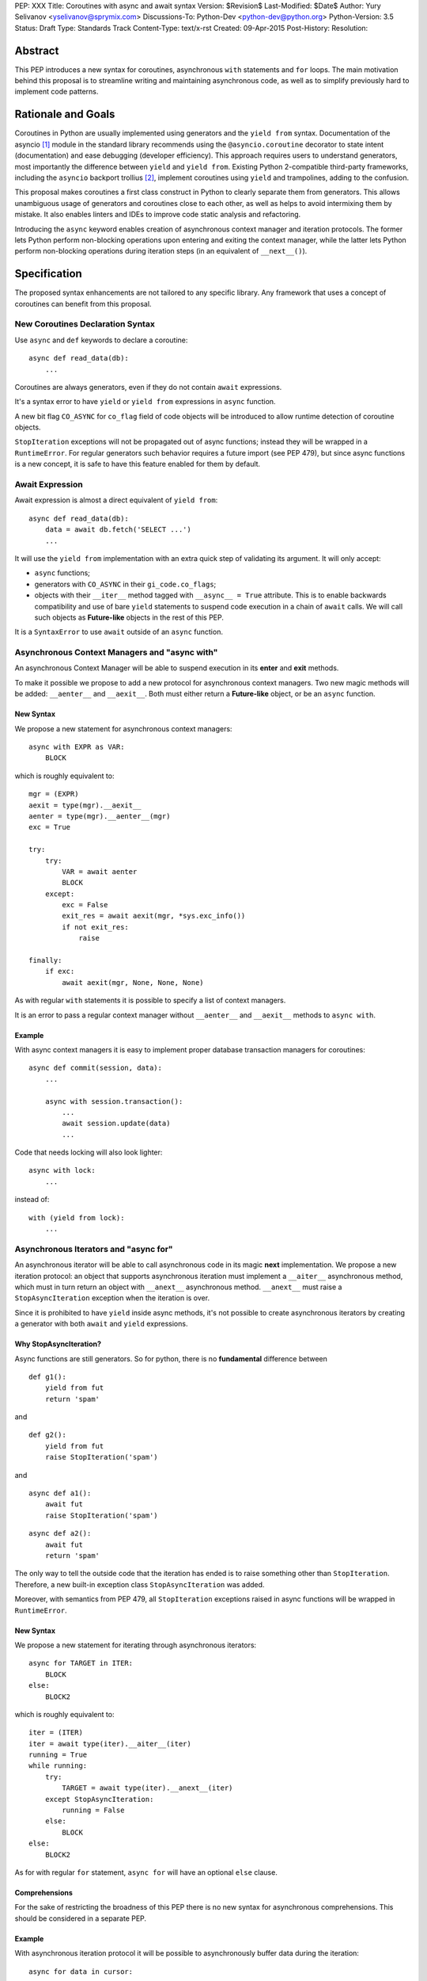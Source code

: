 PEP: XXX
Title: Coroutines with async and await syntax
Version: $Revision$
Last-Modified: $Date$
Author: Yury Selivanov <yselivanov@sprymix.com>
Discussions-To: Python-Dev <python-dev@python.org>
Python-Version: 3.5
Status: Draft
Type: Standards Track
Content-Type: text/x-rst
Created: 09-Apr-2015
Post-History:
Resolution:


Abstract
========

This PEP introduces a new syntax for coroutines, asynchronous ``with``
statements and ``for`` loops.  The main motivation behind this proposal is to
streamline writing and maintaining asynchronous code, as well as to simplify
previously hard to implement code patterns.


Rationale and Goals
===================

Coroutines in Python are usually implemented using generators and the ``yield
from`` syntax.  Documentation of the asyncio [1]_ module in the standard library
recommends using the ``@asyncio.coroutine`` decorator to state intent
(documentation) and ease debugging (developer efficiency).  This approach
requires users to understand generators, most importantly the difference between
``yield`` and ``yield from``. Existing Python 2-compatible third-party
frameworks, including the ``asyncio`` backport trollius [2]_, implement
coroutines using ``yield`` and trampolines, adding to the confusion.

This proposal makes coroutines a first class construct in Python to clearly
separate them from generators.  This allows unambiguous usage of generators and
coroutines close to each other, as well as helps to avoid intermixing them by
mistake.  It also enables linters and IDEs to improve code static analysis and
refactoring.

Introducing the ``async`` keyword enables creation of asynchronous context
manager and iteration protocols.  The former lets Python perform non-blocking
operations upon entering and exiting the context manager, while the latter lets
Python perform non-blocking operations during iteration steps (in an equivalent
of ``__next__()``).


Specification
=============

The proposed syntax enhancements are not tailored to any specific library.  Any
framework that uses a concept of coroutines can benefit from this proposal.


New Coroutines Declaration Syntax
---------------------------------

Use ``async`` and ``def`` keywords to declare a coroutine::

    async def read_data(db):
        ...

Coroutines are always generators, even if they do not contain ``await``
expressions.

It's a syntax error to have ``yield`` or ``yield from`` expressions in ``async``
function.

A new bit flag ``CO_ASYNC`` for ``co_flag`` field of code objects will be
introduced to allow runtime detection of coroutine objects.

``StopIteration`` exceptions will not be propagated out of async functions;
instead they will be wrapped in a ``RuntimeError``.  For regular generators
such behavior requires a future import (see PEP 479), but since async functions
is a new concept, it is safe to have this feature enabled for them by default.


Await Expression
----------------

Await expression is almost a direct equivalent of ``yield from``::

    async def read_data(db):
        data = await db.fetch('SELECT ...')
        ...

It will use the ``yield from`` implementation with an extra quick step of
validating its argument.  It will only accept:

* ``async`` functions;

* generators with ``CO_ASYNC`` in their ``gi_code.co_flags``;

* objects with their ``__iter__`` method tagged with ``__async__ = True``
  attribute.  This is to enable backwards compatibility and use of bare
  ``yield`` statements to suspend code execution in a chain of ``await`` calls.
  We will call such objects as **Future-like** objects in the rest of this PEP.

It is a ``SyntaxError`` to use ``await`` outside of an ``async`` function.


Asynchronous Context Managers and "async with"
----------------------------------------------

An asynchronous Context Manager will be able to suspend execution in its
**enter** and **exit** methods.

To make it possible we propose to add a new protocol for asynchronous context
managers. Two new magic methods will be added: ``__aenter__`` and
``__aexit__``.  Both must either return a **Future-like** object, or be an
``async`` function.


New Syntax
++++++++++

We propose a new statement for asynchronous context managers::

    async with EXPR as VAR:
        BLOCK


which is roughly equivalent to::

    mgr = (EXPR)
    aexit = type(mgr).__aexit__
    aenter = type(mgr).__aenter__(mgr)
    exc = True

    try:
        try:
            VAR = await aenter
            BLOCK
        except:
            exc = False
            exit_res = await aexit(mgr, *sys.exc_info())
            if not exit_res:
                raise

    finally:
        if exc:
            await aexit(mgr, None, None, None)


As with regular ``with`` statements it is possible to specify a list of context
managers.


It is an error to pass a regular context manager without ``__aenter__`` and
``__aexit__`` methods to ``async with``.


Example
+++++++

With async context managers it is easy to implement proper database transaction
managers for coroutines::

    async def commit(session, data):
        ...

        async with session.transaction():
            ...
            await session.update(data)
            ...

Code that needs locking will also look lighter::

    async with lock:
        ...

instead of::

    with (yield from lock):
        ...


Asynchronous Iterators and "async for"
--------------------------------------

An asynchronous iterator will be able to call asynchronous code in its magic
**next** implementation.  We propose a new iteration protocol: an object that
supports asynchronous iteration must implement a ``__aiter__`` asynchronous
method, which must in turn return an object with ``__anext__`` asynchronous
method. ``__anext__`` must raise a ``StopAsyncIteration`` exception when the
iteration is over.

Since it is prohibited to have ``yield`` inside async methods, it's not
possible to create asynchronous iterators by creating a generator with both
``await`` and ``yield`` expressions.


Why StopAsyncIteration?
+++++++++++++++++++++++

Async functions are still generators.  So for python, there is no
**fundamental** difference between

::

    def g1():
        yield from fut
        return 'spam'

and

::

    def g2():
        yield from fut
        raise StopIteration('spam')

and

::

    async def a1():
        await fut
        raise StopIteration('spam')

::

    async def a2():
        await fut
        return 'spam'

The only way to tell the outside code that the iteration has ended is to raise
something other than ``StopIteration``.  Therefore, a new built-in exception
class ``StopAsyncIteration`` was added.

Moreover, with semantics from PEP 479, all ``StopIteration`` exceptions raised
in async functions will be wrapped in ``RuntimeError``.


New Syntax
++++++++++

We propose a new statement for iterating through asynchronous iterators::

    async for TARGET in ITER:
        BLOCK
    else:
        BLOCK2

which is roughly equivalent to::

    iter = (ITER)
    iter = await type(iter).__aiter__(iter)
    running = True
    while running:
        try:
            TARGET = await type(iter).__anext__(iter)
        except StopAsyncIteration:
            running = False
        else:
            BLOCK
    else:
        BLOCK2


As for with regular ``for`` statement, ``async for`` will have an optional
``else`` clause.


Comprehensions
++++++++++++++

For the sake of restricting the broadness of this PEP there is no new syntax
for asynchronous comprehensions.  This should be considered in a separate PEP.


Example
+++++++

With asynchronous iteration protocol it will be possible to asynchronously
buffer data during the iteration::

    async for data in cursor:
        ...

Where ``cursor`` is an asynchronous iterator that prefetches ``N`` rows
of data after every ``N`` iterations.

The following code illustrates new asynchronous iteration protocol::

    class Cursor:
        def __init__(self):
            self.buffer = collections.deque()

        def fill_buffer(self):
            ...

        def __iter__(self):
            # You can't iterate with bare 'for in'
            raise NotImplementedError

        async def __aiter__(self):
            return self

        async def __anext__(self):
            if not self.buffer:
                self.buffer = await self.fill_buffer()
                if not self.buffer:
                    raise StopAsyncIteration
            return self.buffer.popleft()

then the ``Cursor`` class can be used as follows::

    async for row in Cursor():
        print(row)

which would be equivalent to the following code::

    i = await Cursor().__aiter__()
    while True:
        try:
            row = await i.__anext__()
        except StopAsyncIteration:
            break
        else:
            print(row)


Debugging Features
------------------

One of the most frequent mistakes that people make when using generators as
coroutines is forgetting to use ``yield from``::

    @asyncio.coroutine
    def useful():
        asyncio.sleep(1) # this will do noting without 'yield from'

For debugging this kind of mistakes there is a special debug mode in asyncio,
in which ``@coroutine`` decorator wraps all functions with a special object
with overloaded ``__del__``.  Whenever a wrapped generator gets garbage
collected, a detailed logging message is generated with information about where
exactly the decorator function was defined, stack trace of where it was
collected, etc.  Wrapper object also provides a convenient ``__repr__`` function
with detailed information about the generator.

The only problem is how to enable this debug capabilities.  Since debug
facilities should be no-op in production mode, ``@coroutine`` decorator makes
the decision of whether to wrap or not to wrap based on an OS environment
variable ``PYTHONASYNCIODEBUG``.  This way it is possible to run asyncio
programs with asyncio's own functions instrumented.  ``EventLoop.set_debug``, a
different debug facility, has no impact on ``@coroutine`` decorator's behavior.

With this proposal, async functions is a native, distinct from generators,
concept.  A new method ``set_async_wrapper`` will be added to the ``sys``
module, with which frameworks can provide advanced debugging facilities.

Example::

    async def debug_me():
        ...

    def async_debug_wrap(generator):
        return asyncio.AsyncDebugWrapper(generator)

    sys.set_async_wrapper(async_debug_wrap)

    debug_me()  # <- this line will likely GC the decorator object and
                # trigger AsyncDebugWrapper's code.

    assert isinstance(debug_me(), AsyncDebugWrapper)

    sys.set_async_wrapper(None)   # <- this removes any previously set wrapper
    assert not isinstance(debug_me(), AsyncDebugWrapper)


Transition Plan
===============

To avoid backwards compatibility issues with **async** and **await** keywords,
it was decided to modify ``tokenizer.c`` in such a way, that it will:

* recognize ``async def`` name tokens combination;

* keep track of regular and async functions;

* replace ``'async'`` token with ``ASYNC`` and ``'await'`` token with ``AWAIT``
  when in the process of yielding tokens for async functions.

This approach allows for seamless combination of new syntax features (all of
them available only in ``async`` functions) with any existing code.

An example of having "async def" and "async" attribute in one piece of code::

    class Spam:
        async = 42

    async def ham():
        print(getattr(Spam, 'async'))

    # The coroutine can be executed and will print '42'


Backwards Compatibility
-----------------------

The only backwards incompatible change is an extra argument ``is_async`` to
``FunctionDef`` AST node.  But since it is a documented fact that the structure
of AST nodes is an implementation detail and subject to change, this should not
be considered as a serious issue.


Grammar Updates
---------------

Grammar changes are also fairly minimal::

    await_expr: AWAIT test
    await_stmt: await_expr

    decorated: decorators (classdef | funcdef | async_funcdef)
    async_funcdef: ASYNC funcdef

    async_stmt: ASYNC (funcdef | with_stmt) # will add for_stmt later

    compound_stmt: (if_stmt | while_stmt | for_stmt | try_stmt | with_stmt
                   | funcdef | classdef | decorated | async_stmt)

    atom: ('(' [yield_expr|await_expr|testlist_comp] ')' |
          '[' [testlist_comp] ']' |
          '{' [dictorsetmaker] '}' |
          NAME | NUMBER | STRING+ | '...' | 'None' | 'True' | 'False’)

    expr_stmt: testlist_star_expr (augassign (yield_expr|await_expr|testlist) |
                        ('=' (yield_expr|await_expr|testlist_star_expr))*)


Transition Period Shortcomings
------------------------------

There is just one.

Until ``async`` and ``await`` are not proper keywords, it is not possible (or at
least very hard) to fix ``tokenizer.c`` to recognize them on the **same line**
with ``def`` keyword::

    # async and await will always be parsed as variables

    async def outer():                             # 1
        def nested(a=(await fut)):
            pass

    async def foo(): return (await fut)            # 2

Since ``await`` and ``async`` in such cases are parsed as ``NAME`` tokens, a
``SyntaxError`` will be raised.

The above examples, however, are hard to parse for humans too, and can be easily
rewritten to a more readable form::

    async def outer():                             # 1
        a_default = await fut
        def nested(a=a_default):
            pass

    async def foo():                               # 2
        return (await fut)


Deprecation Plans
-----------------

``async`` and ``await`` names will be softly deprecated in CPython 3.5 and 3.6,
and in 3.7 we may consider transforming them to proper keywords.  Making them
proper keywords before 3.7 might make it harder for people to port their code
to Python 3.


types.async_def()
----------------

A new function will be added to the ``types`` module: ``async_def(gen)``.  It
will apply ``CO_ASYNC`` bit to the passed generator's code object, so that it
can be awaited on in async functions.  This is to enable an easy upgrade path
for existing libraries.


asyncio
-------

``asyncio`` module will be adapted and tested to work with async functions and
new statements.  Backwards compatibility will be 100% preserved.

The required changes are mainly:

1. Modify ``@asyncio.coroutine`` decorator to use new ``types.async_def()``
   function on all wrapped generators.

2. Add ``__async__ = True`` attribute to ``asyncio.Future.__iter__`` method.


Design Considerations
=====================

No implicit wrapping in Futures
-------------------------------

There is a proposal to add similar mechanism to ECMAScript 7 [3]_.  A key
difference is that JavaScript async functions will always return a Promise.
While this approach has some advantages, it also implies that a new Promise
object will be created on each async function invocation.

We could implement a similar functionality in Python, by wrapping all async
functions in a Future object, but this has the following disadvantages:

1. Performance.  A new Future object would be instantiated on each coroutine
   call.  Moreover, this will make implementation of ``await`` expressions
   slower (disabling optimizations of ``yield from``).

2. A new built-in ``Future`` object would need to be added.


Why "__aiter__" is async
------------------------

In principle, ``__aiter__`` could be a regular function.  There are several
good reasons to make it ``async``:

* as most of the ``__a*__`` methods are ``async``, users would often make
  a mistake defining it as ``async`` anyways;

* there might be a need to run some asynchronous operations in ``__aiter__``,
  for instance to prepare DB queries or do some file operation.


Importance of "async" keyword
-----------------------------

While it is possible to just implement ``await`` expression and treat all
functions with at least one ``await`` as async functions, this approach will
make APIs design, code refactoring and its long time support harder.

Let's pretend that Python only has ``await`` keyword::

    def useful():
        ...
        await log(...)
        ...

    def important():
        await useful()

If ``useful()`` method is refactored and someone removes all ``await``
expressions from it, it would become a regular python function, and all code
that depends on it, including ``important()`` will be broken.  To mitigate this
issue a decorator similar to ``@asyncio.coroutine`` has to be introduced.

Also, async/await is not a new concept in programming languages.  C# has had
it for years, and there are proposals to add them in JavaScript and C++.


Why "async def"
---------------

For some people bare ``async name(): pass`` syntax might look more appealing
than ``async def name(): pass``.  It is certainly easier to type.  But on the
other hand, it breaks the symmetry between ``async def``, ``async with`` and
``async for``, where ``async`` is a modifier, stating that the statement is
asynchronous.  It is also more consistent with the existing grammar.


Why not a "future" import
-------------------------

"Future" imports are inconvenient and easy to forget to add.  Also, they are
enabled for the whole source file.  Consider that there is a big project with a
popular module named "async.py".  With future imports it will be required to
either import it using ``__import__()`` or ``importlib.import_module()`` calls,
or to rename the module.  The proposed approach makes it possible to continue
using old code and modules without a hassle, while coming up with a migration
plan for future python versions.


Why magic methods start with "a"
--------------------------------

New async magic methods ``__aiter__``, ``__anext__``, ``__aenter__``, and
``__aexit__`` all start with the same prefix "a".  An alternative proposal is to
use "async" suffix, so that ``__aiter__`` would be ``__async_iter__``.  However,
to align new magic methods with the existing ones, such as ``__radd__`` and
``__iadd__`` it was decided to use a shorter version.


Why not reuse existing magic names
----------------------------------

An alternative idea about new async iterators and context managers was to re-use
existing magic methods, by adding an ``async`` keyword to their declarations::

    class CM:
        async def __enter__(self): # instead of __aenter__
            ...

This approach has the following downsides:

* it is not possible to create an object that works in both ``with`` and
  ``async with`` statements;

* it looks confusing and would require some implicit magic behind the scenes in
  the interpreter;

* one of the main points of this proposal is to make async functions as simple
  and fool-proofed as possible.


Performance
===========

Overall Impact
--------------

This proposal introduces no observable performance impact.  Here is an output
of python's official set of benchmarks [5]_:

::

    python3 perf.py -r -b default ../cpython/python.exe ../cpython-git/python.exe

    [skipped]

    Report on Darwin ysmac 14.3.0 Darwin Kernel Version 14.3.0:
    Mon Mar 23 11:59:05 PDT 2015; root:xnu-2782.20.48~5/RELEASE_X86_64
    x86_64 i386

    Total CPU cores: 8

    ### etree_iterparse ###
    Min: 0.365359 -> 0.349168: 1.05x faster
    Avg: 0.396924 -> 0.379735: 1.05x faster
    Significant (t=9.71)
    Stddev: 0.01225 -> 0.01277: 1.0423x larger

    The following not significant results are hidden, use -v to show them:
    django_v2, 2to3, etree_generate, etree_parse, etree_process, fastpickle,
    fastunpickle, json_dump_v2, json_load, nbody, regex_v8, tornado_http.


Tokenizer modifications
-----------------------

There is no observable slowdown of parsing python files with the modified
tokenizer: parsing of one 12Mb file (``Lib/test/test_binop.py`` repeated 1000
times) takes the same amount of time.


async/await
-----------

The following micro-benchmark was used to determine performance difference
between "async" functions and generators::

    import sys
    import time

    def binary(n):
        if n <= 0:
            return 1
        l = yield from binary(n - 1)
        r = yield from binary(n - 1)
        return l + 1 + r

    async def abinary(n):
        if n <= 0:
            return 1
        l = await abinary(n - 1)
        r = await abinary(n - 1)
        return l + 1 + r

    def timeit(gen, depth, repeat):
        t0 = time.time()
        for _ in range(repeat):
            list(gen(depth))
        t1 = time.time()
        print('{}({}) * {}: total {:.3f}s'.format(
            gen.__name__, depth, repeat, t1-t0))

The result is that there is no observable performance difference.  Here's an
example run (note that depth of 19 means 1,048,575 calls):

::

    abinary(19) * 30: total 13.156s
    binary(19) * 30: total 13.081s
    abinary(19) * 30: total 12.984s
    binary(19) * 30: total 13.183s
    abinary(19) * 30: total 12.985s
    binary(19) * 30: total 12.953s


Reference Implementation
========================

The reference implementation can be found here: [4]_.

List of high-level changes
--------------------------

1. New syntax for defining async functions: ``async def``;

2. New syntax for async context managers: ``async with`` (and associated
   protocol);

3. New syntax for async iteration: ``async for`` (and associated protocol);

4. New AST nodes: ``AsyncFor``, ``AsyncWith``, ``Await``;

5. ``FunctionDef`` AST node got a new argument ``is_async``;

6. New ``sys.set_async_wrapper`` function;

7. New ``types.async_def`` function.


References
==========

.. [1] https://docs.python.org/3/library/asyncio.html

.. [2] https://pypi.python.org/pypi/trollius

.. [3] http://wiki.ecmascript.org/doku.php?id=strawman:async_functions

.. [4] https://github.com/1st1/cpython/tree/await

.. [5] https://hg.python.org/benchmarks
